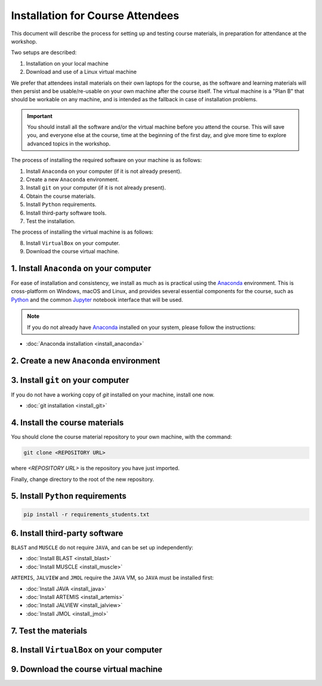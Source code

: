 .. _ibioic_installation_attendees:

*********************************
Installation for Course Attendees
*********************************

This document will describe the process for setting up and testing course materials,
in preparation for attendance at the workshop.

Two setups are described:

1. Installation on your local machine
2. Download and use of a Linux virtual machine

We prefer that attendees install materials on their own laptops for the course, as the
software and learning materials will then persist and be usable/re-usable on your own
machine after the course itself. The virtual machine is a "Plan B" that should be
workable on any machine, and is intended as the fallback in case of installation
problems.

.. IMPORTANT::
    You should install all the software and/or the virtual machine before you attend the course.
    This will save you, and everyone else at the course, time at the beginning of the
    first day, and give more time to explore advanced topics in the workshop.

The process of installing the required software on your machine is as follows:

1. Install ``Anaconda`` on your computer (if it is not already present).
2. Create a new ``Anaconda`` environment.
3. Install ``git`` on your computer (if it is not already present).
4. Obtain the course materials.
5. Install ``Python`` requirements.
6. Install third-party software tools.
7. Test the installation.

The process of installing the virtual machine is as follows:

8. Install ``VirtualBox`` on your computer.
9. Download the course virtual machine.


========================================
1. Install ``Anaconda`` on your computer
========================================

For ease of installation and consistency, we install as much as is practical using the
`Anaconda`_ environment. This is cross-platform on Windows, macOS and Linux, and provides
several essential components for the course, such as `Python`_ and the common `Jupyter`_
notebook interface that will be used.

.. NOTE::
    If you do not already have `Anaconda`_ installed on your system, please follow the instructions:


- :doc:`Anaconda installation <install_anaconda>`

========================================
2. Create a new ``Anaconda`` environment
========================================


===================================
3. Install ``git`` on your computer
===================================

If you do not have a working copy of `git` installed on your machine, install one now.

- :doc:`git installation <install_git>`


===============================
4. Install the course materials
===============================

You should clone the course material repository to your own machine, with the command:

.. code-block:: bash

    git clone <REPOSITORY URL>

where `<REPOSITORY URL>` is the repository you have just imported.

Finally, change directory to the root of the new repository.


==================================
5. Install ``Python`` requirements
==================================

.. code-block:: bash

    pip install -r requirements_students.txt


===============================
6. Install third-party software
===============================

``BLAST`` and ``MUSCLE`` do not require ``JAVA``, and can be set up independently:

- :doc:`Install BLAST <install_blast>`
- :doc:`Install MUSCLE <install_muscle>`

``ARTEMIS``, ``JALVIEW`` and ``JMOL`` require the ``JAVA`` VM, so ``JAVA`` must be installed first:

- :doc:`Install JAVA <install_java>`
- :doc:`Install ARTEMIS <install_artemis>`
- :doc:`Install JALVIEW <install_jalview>`
- :doc:`Install JMOL <install_jmol>`


=====================
7. Test the materials
=====================



==========================================
8. Install ``VirtualBox`` on your computer
==========================================


======================================
9. Download the course virtual machine
======================================




.. _Anaconda: http://continuum.io/downloads
.. _Anaconda Video Tutorial (macOS): https://www.youtube.com/watch?v=TcSAln46u9U
.. _Anaconda Video Tutorial (Windows): https://www.youtube.com/watch?v=xxQ0mzZ8UvA
.. _ARTEMIS: http://www.sanger.ac.uk/science/tools/artemis
.. _Bioconda: https://bioconda.github.io/
.. _BLAST: ftp://ftp.ncbi.nlm.nih.gov/blast/executables/blast+/LATEST/
.. _Git Bash video tutorial: https://www.youtube.com/watch?v=339AEqk9c-8
.. _Git downloads page: https://git-scm.com/
.. _Git for Windows installer: https://git-for-windows.github.io/
.. _Git Mavericks list: https://sourceforge.net/projects/git-osx-installer/files/
.. _GitHub: https://github.com
.. _GitHub Importer: https://help.github.com/articles/importing-a-repository-with-github-importer/
.. _JALVIEW: http://www.jalview.org/
.. _JMOL: http://jmol.sourceforge.net/
.. _MUSCLE: https://www.drive5.com/muscle/downloads.htm
.. _Jupyter: https://jupyter.org/
.. _Python: https://www.python.org/
.. _The Carpentries: https://www.facebook.com/carpentries/
.. _VirtualBox: https://www.virtualbox.org/wiki/Downloads